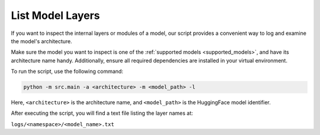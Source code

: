 List Model Layers
================================

If you want to inspect the internal layers or modules of a model,
our script provides a convenient way to log and examine the model's architecture.

Make sure the model you want to inspect is one of the :ref:`supported models <supported_models>`,
and have its architecture name handy.
Additionally, ensure all required dependencies are installed in your virtual environment.

To run the script, use the following command:

.. code-block:: bash

    python -m src.main -a <architecture> -m <model_path> -l

Here, ``<architecture>`` is the architecture name, and ``<model_path>`` is the HuggingFace model identifier.

After executing the script, you will find a text file listing the layer names at:

``logs/<namespace>/<model_name>.txt``

